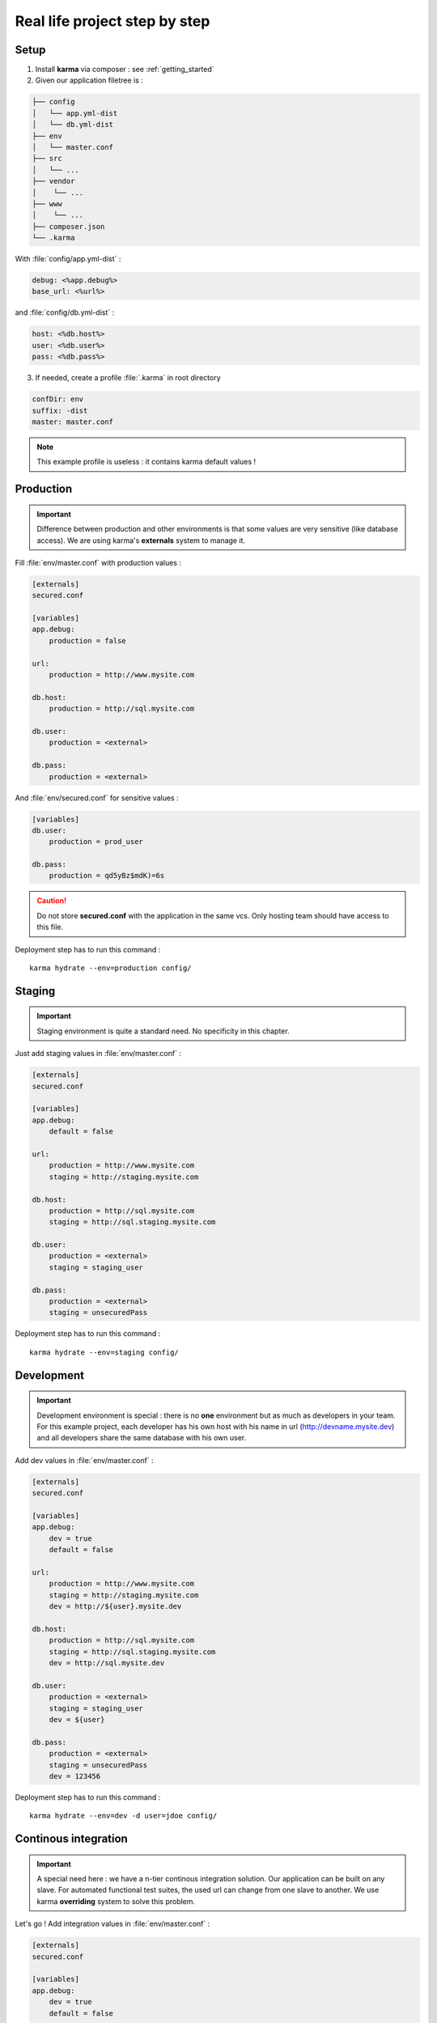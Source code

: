 Real life project step by step
==============================

Setup
-----

1. Install **karma** via composer : see :ref:`getting_started`

2. Given our application filetree is :

.. code-block:: text

    ├── config
    │   └── app.yml-dist
    │   └── db.yml-dist
    ├── env
    │   └── master.conf
    ├── src
    │   └── ...
    ├── vendor
    │    └── ...
    ├── www
    │    └── ...
    ├── composer.json
    └── .karma

With :file:`config/app.yml-dist` :

.. code-block:: yaml

    debug: <%app.debug%>
    base_url: <%url%>

and :file:`config/db.yml-dist` :

.. code-block:: yaml

    host: <%db.host%>
    user: <%db.user%>
    pass: <%db.pass%>



3. If needed, create a profile :file:`.karma` in root directory

.. code-block:: yaml

    confDir: env
    suffix: -dist
    master: master.conf

.. note:: 
    This example profile is useless : it contains karma default values !


Production
----------

.. important::

   Difference between production and other environments is that some values are very sensitive (like database access).
   We are using karma's **externals** system to manage it.

Fill :file:`env/master.conf` with production values : 

.. code-block:: yaml

    [externals]
    secured.conf
    
    [variables]    
    app.debug:
        production = false
    
    url:
        production = http://www.mysite.com
    
    db.host:
        production = http://sql.mysite.com
         
    db.user:
        production = <external>
        
    db.pass:
        production = <external>

And :file:`env/secured.conf` for sensitive values :

.. code-block:: yaml

    [variables]    
    db.user:
        production = prod_user
        
    db.pass:
        production = qd5yBz$mdK)=6s

.. caution::

    Do not store **secured.conf** with the application in the same vcs. Only hosting team should have access to this file.


Deployment step has to run this command :

::

    karma hydrate --env=production config/


Staging
-------

.. important::

    Staging environment is quite a standard need. No specificity in this chapter.

Just add staging values in :file:`env/master.conf` :

.. code-block:: yaml

    [externals]
    secured.conf
    
    [variables]    
    app.debug:
        default = false
    
    url:
        production = http://www.mysite.com
        staging = http://staging.mysite.com
    
    db.host:
        production = http://sql.mysite.com
        staging = http://sql.staging.mysite.com
         
    db.user:
        production = <external>
        staging = staging_user
        
    db.pass:
        production = <external>
        staging = unsecuredPass

Deployment step has to run this command :

::

    karma hydrate --env=staging config/

Development
-----------

.. important::

    Development environment is special : there is no **one** environment but as much as developers in your team.
    For this example project, each developer has his own host with his name in url (http://devname.mysite.dev)
    and all developers share the same database with his own user.

Add dev values in :file:`env/master.conf` :

.. code-block:: yaml

    [externals]
    secured.conf
    
    [variables]    
    app.debug:
        dev = true
        default = false
    
    url:
        production = http://www.mysite.com
        staging = http://staging.mysite.com
        dev = http://${user}.mysite.dev
    
    db.host:
        production = http://sql.mysite.com
        staging = http://sql.staging.mysite.com
        dev = http://sql.mysite.dev
         
    db.user:
        production = <external>
        staging = staging_user
        dev = ${user}
        
    db.pass:
        production = <external>
        staging = unsecuredPass
        dev = 123456

Deployment step has to run this command :

::

    karma hydrate --env=dev -d user=jdoe config/

Continous integration
---------------------

.. important::

    A special need here : we have a n-tier continous integration solution. Our application can be built on any slave.
    For automated functional test suites, the used url can change from one slave to another. We use karma **overriding** system to solve this problem.
    
Let's go ! Add integration values in :file:`env/master.conf` :

.. code-block:: yaml

    [externals]
    secured.conf
    
    [variables]    
    app.debug:
        dev = true
        default = false
    
    url:
        production = http://www.mysite.com
        staging = http://staging.mysite.com
        dev = http://${user}.mysite.dev
        integration = http://default_slave.ic.mysite.com
    
    db.host:
        production = http://sql.mysite.com
        staging = http://sql.staging.mysite.com
        dev = http://sql.mysite.dev
        integration = http://default_sql.ic.mysite.com
         
    db.user:
        production = <external>
        staging = staging_user
        dev = ${user}
        integration = integration_user
        
    db.pass:
        production = <external>
        staging = unsecuredPass
        dev, integration = 123456

Deployment step has to run this command :

::

    karma hydrate --env=integration --override url=http://slave22.ici.mysite.com config/

or

::

    karma hydrate -e integration -o url=http://slave22.ici.mysite.com -o db.host=http://sql22.ici.mysite.com config/

.. note::

    The overriden value (-o) can be dynamically given by our CI platform.
    